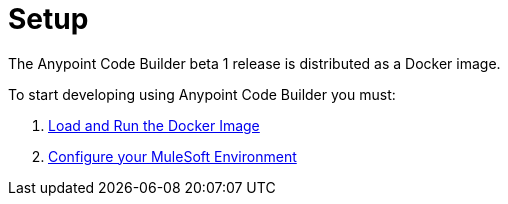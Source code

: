 = Setup

The Anypoint Code Builder beta 1 release is distributed as a Docker image.

To start developing using Anypoint Code Builder you must:

. xref:load-and-run-docker-image.adoc[Load and Run the Docker Image]
. xref:configure-mulesoft-environment.adoc[Configure your MuleSoft Environment]
